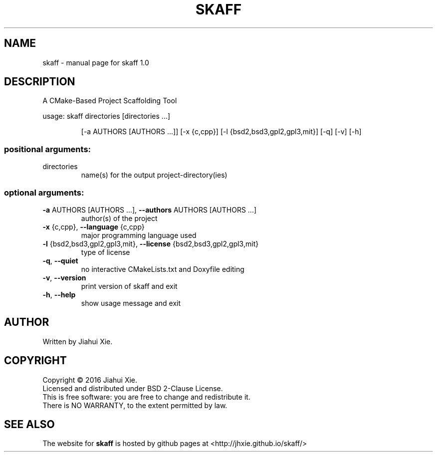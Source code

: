 .\" DO NOT MODIFY THIS FILE!  It was generated by help2man 1.47.3.
.\" Edited manually to change the ordering of options and tweak formattting
.TH SKAFF "1" "June 2016" \
"skaff (A CMake-based project scaffolding tool) 1.0" "User Commands"
.SH NAME
skaff \- manual page for skaff 1.0
.SH DESCRIPTION
.PP
A CMake\-Based Project Scaffolding Tool

usage: skaff directories [directories ...]
.IP
[\-a AUTHORS [AUTHORS ...]] [\-x {c,cpp}]
[\-l {bsd2,bsd3,gpl2,gpl3,mit}] [\-q] [\-v] [\-h]
.SS "positional arguments:"
.TP
directories
name(s) for the output project\-directory(ies)
.SS "optional arguments:"
.TP
\fB\-a\fR AUTHORS [AUTHORS ...], \fB\-\-authors\fR AUTHORS [AUTHORS ...]
author(s) of the project
.TP
\fB\-x\fR {c,cpp}, \fB\-\-language\fR {c,cpp}
major programming language used
.TP
\fB\-l\fR {bsd2,bsd3,gpl2,gpl3,mit}, \fB\-\-license\fR {bsd2,bsd3,gpl2,gpl3,mit}
type of license
.TP
\fB\-q\fR, \fB\-\-quiet\fR
no interactive CMakeLists.txt and Doxyfile editing
.TP
\fB\-v\fR, \fB\-\-version\fR
print version of skaff and exit
.TP
\fB\-h\fR, \fB\-\-help\fR
show usage message and exit
.SH AUTHOR
Written by Jiahui Xie.
.SH COPYRIGHT
Copyright \(co 2016 Jiahui Xie.
.br
Licensed and distributed under BSD 2\-Clause License.
.br
This is free software: you are free to change and redistribute it.
.br
There is NO WARRANTY, to the extent permitted by law.
.SH "SEE ALSO"
The website for
.B skaff
is hosted by github pages at <http://jhxie.github.io/skaff/>
